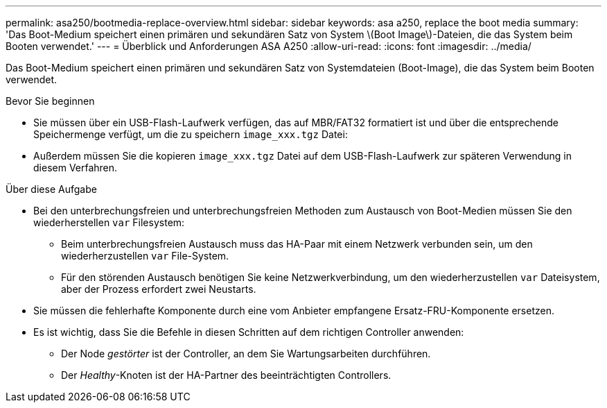 ---
permalink: asa250/bootmedia-replace-overview.html 
sidebar: sidebar 
keywords: asa a250, replace the boot media 
summary: 'Das Boot-Medium speichert einen primären und sekundären Satz von System \(Boot Image\)-Dateien, die das System beim Booten verwendet.' 
---
= Überblick und Anforderungen ASA A250
:allow-uri-read: 
:icons: font
:imagesdir: ../media/


[role="lead"]
Das Boot-Medium speichert einen primären und sekundären Satz von Systemdateien (Boot-Image), die das System beim Booten verwendet.

.Bevor Sie beginnen
* Sie müssen über ein USB-Flash-Laufwerk verfügen, das auf MBR/FAT32 formatiert ist und über die entsprechende Speichermenge verfügt, um die zu speichern `image_xxx.tgz` Datei:
* Außerdem müssen Sie die kopieren `image_xxx.tgz` Datei auf dem USB-Flash-Laufwerk zur späteren Verwendung in diesem Verfahren.


.Über diese Aufgabe
* Bei den unterbrechungsfreien und unterbrechungsfreien Methoden zum Austausch von Boot-Medien müssen Sie den wiederherstellen `var` Filesystem:
+
** Beim unterbrechungsfreien Austausch muss das HA-Paar mit einem Netzwerk verbunden sein, um den wiederherzustellen `var` File-System.
** Für den störenden Austausch benötigen Sie keine Netzwerkverbindung, um den wiederherzustellen `var` Dateisystem, aber der Prozess erfordert zwei Neustarts.


* Sie müssen die fehlerhafte Komponente durch eine vom Anbieter empfangene Ersatz-FRU-Komponente ersetzen.
* Es ist wichtig, dass Sie die Befehle in diesen Schritten auf dem richtigen Controller anwenden:
+
** Der Node _gestörter_ ist der Controller, an dem Sie Wartungsarbeiten durchführen.
** Der _Healthy_-Knoten ist der HA-Partner des beeinträchtigten Controllers.




